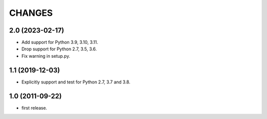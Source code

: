 CHANGES
=======

2.0 (2023-02-17)
----------------

- Add support for Python 3.9, 3.10, 3.11.

- Drop support for Python 2.7, 3.5, 3.6.

- Fix warning in setup.py.


1.1 (2019-12-03)
----------------

- Explicitly support and test for Python 2.7, 3.7 and 3.8.


1.0 (2011-09-22)
----------------

- first release.
